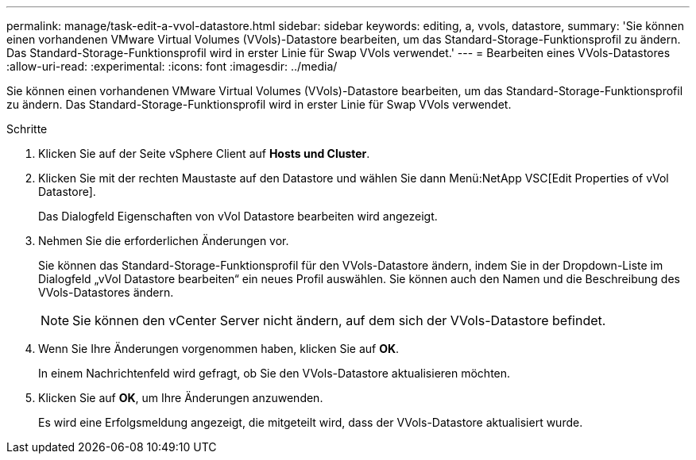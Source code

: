 ---
permalink: manage/task-edit-a-vvol-datastore.html 
sidebar: sidebar 
keywords: editing, a, vvols, datastore, 
summary: 'Sie können einen vorhandenen VMware Virtual Volumes (VVols)-Datastore bearbeiten, um das Standard-Storage-Funktionsprofil zu ändern. Das Standard-Storage-Funktionsprofil wird in erster Linie für Swap VVols verwendet.' 
---
= Bearbeiten eines VVols-Datastores
:allow-uri-read: 
:experimental: 
:icons: font
:imagesdir: ../media/


[role="lead"]
Sie können einen vorhandenen VMware Virtual Volumes (VVols)-Datastore bearbeiten, um das Standard-Storage-Funktionsprofil zu ändern. Das Standard-Storage-Funktionsprofil wird in erster Linie für Swap VVols verwendet.

.Schritte
. Klicken Sie auf der Seite vSphere Client auf *Hosts und Cluster*.
. Klicken Sie mit der rechten Maustaste auf den Datastore und wählen Sie dann Menü:NetApp VSC[Edit Properties of vVol Datastore].
+
Das Dialogfeld Eigenschaften von vVol Datastore bearbeiten wird angezeigt.

. Nehmen Sie die erforderlichen Änderungen vor.
+
Sie können das Standard-Storage-Funktionsprofil für den VVols-Datastore ändern, indem Sie in der Dropdown-Liste im Dialogfeld „vVol Datastore bearbeiten“ ein neues Profil auswählen. Sie können auch den Namen und die Beschreibung des VVols-Datastores ändern.

+
[NOTE]
====
Sie können den vCenter Server nicht ändern, auf dem sich der VVols-Datastore befindet.

====
. Wenn Sie Ihre Änderungen vorgenommen haben, klicken Sie auf *OK*.
+
In einem Nachrichtenfeld wird gefragt, ob Sie den VVols-Datastore aktualisieren möchten.

. Klicken Sie auf *OK*, um Ihre Änderungen anzuwenden.
+
Es wird eine Erfolgsmeldung angezeigt, die mitgeteilt wird, dass der VVols-Datastore aktualisiert wurde.


